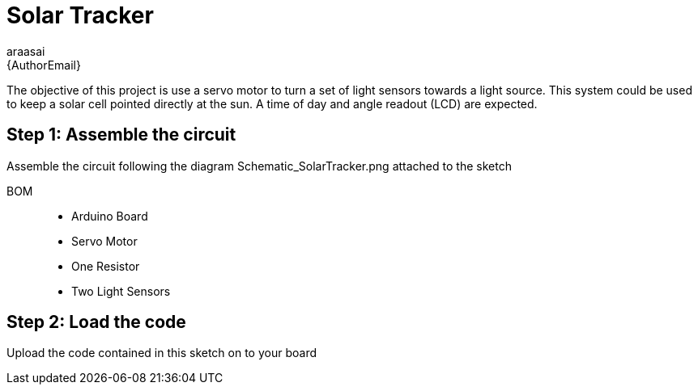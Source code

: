 :Author: araasai
:Email: {AuthorEmail}
:Date: 11/01/2021
:Revision: version#
:License: Public Domain

= Solar Tracker

The objective of this project is use a servo motor to turn a set of light sensors towards a light source.
This system could be used to keep a solar cell pointed directly at the sun. A time of day and angle
readout (LCD) are expected. 

== Step 1: Assemble the circuit

Assemble the circuit following the diagram Schematic_SolarTracker.png attached to the sketch

BOM::: 
 * Arduino Board
 * Servo Motor
 * One Resistor
 * Two Light Sensors

== Step 2: Load the code

Upload the code contained in this sketch on to your board
